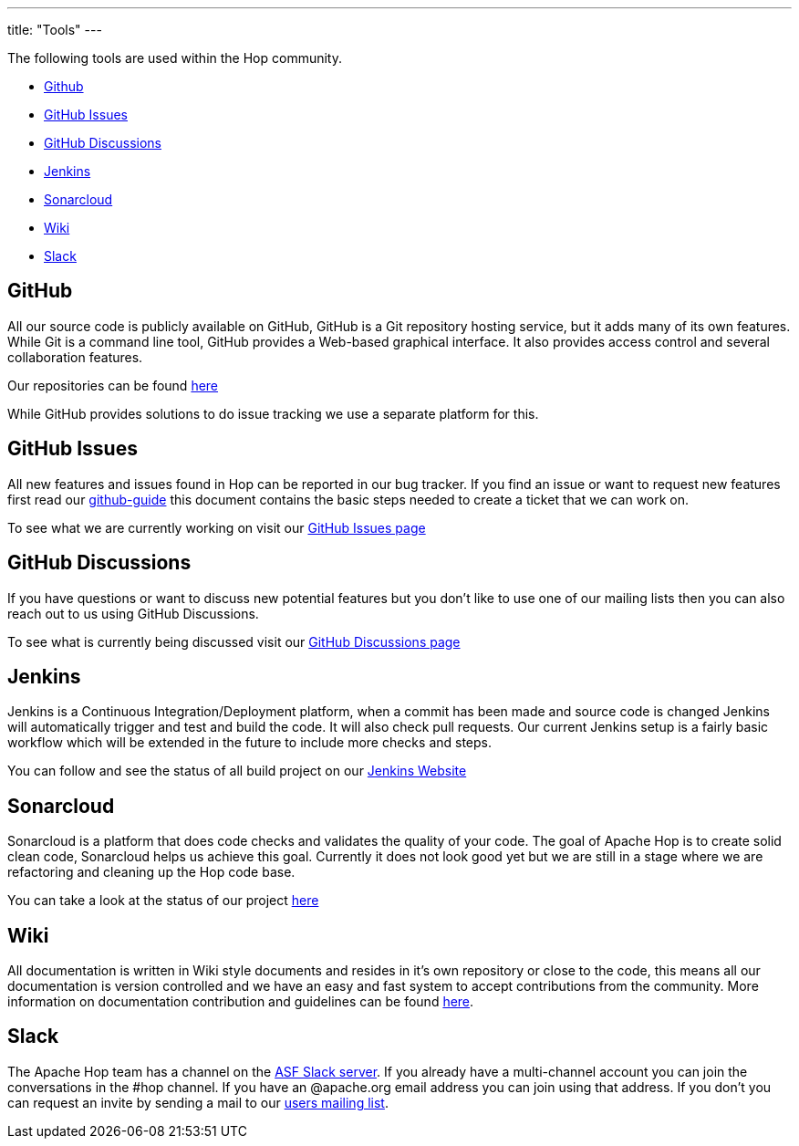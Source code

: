 ---
title: "Tools"
---

The following tools are used within the Hop community.

* <<github, Github>>
* <<Github-Issues, GitHub Issues>>
* <<Github-Discussions, GitHub Discussions>>
* <<jenkins, Jenkins>>
* <<sonarcloud, Sonarcloud>>
* <<wiki, Wiki>>
* <<chat, Slack>>

== anchor:github[]GitHub
All our source code is publicly available on GitHub, GitHub is a Git repository hosting service, but it adds many of its own features. While Git is a command line tool, GitHub provides a Web-based graphical interface. It also provides access control and several collaboration features.

Our repositories can be found https://github.com/apache/hop[here , window="_blank"]

While GitHub provides solutions to do issue tracking we use a separate platform for this.

== anchor:Github-Issues[]GitHub Issues

All new features and issues found in Hop can be reported in our bug tracker. If you find an issue or want to request new features first read our link:/community/contribution-guides/github-guide/[github-guide] this document contains the basic steps needed to create a ticket that we can work on.

To see what we are currently working on visit our https://github.com/apache/hop/issues[GitHub Issues page , window="_blank"]

== anchor:Github-Discussions[]GitHub Discussions

If you have questions or want to discuss new potential features but you don't like to use one of our mailing lists then you can also reach out to us using GitHub Discussions. 

To see what is currently being discussed visit our https://github.com/apache/hop/discussions[GitHub Discussions page , window="_blank"]

== anchor:jenkins[]Jenkins
Jenkins is a Continuous Integration/Deployment platform, when a commit has been made and source code is changed Jenkins will automatically trigger and test and build the code. It will also check pull requests. Our current Jenkins setup is a fairly basic workflow which will be extended in the future to include more checks and steps.

You can follow and see the status of all build project on our https://ci-builds.apache.org/job/Hop/[Jenkins Website]

== anchor:sonarcloud[]Sonarcloud
Sonarcloud is a platform that does code checks and validates the quality of your code. The goal of Apache Hop is to create solid clean code, Sonarcloud helps us achieve this goal. Currently it does not look good yet but we are still in a stage where we are refactoring and cleaning up the Hop code base.

You can take a look at the status of our project https://sonarcloud.io/dashboard?id=apache_hop[here]

== anchor:wiki[]Wiki

All documentation is written in Wiki style documents and resides in it's own repository or close to the code, this means all our documentation is version controlled and we have an easy and fast system to accept contributions from the community. More information on documentation contribution and guidelines can be found link:/community/contribution-guides/documentation-contribution-guide/[here].

== anchor:chat[]Slack

The Apache Hop team has a channel on the http://the-asf.slack.com/[ASF Slack server]. If you already have a multi-channel account you can join the conversations in the #hop channel. If you have an @apache.org email address you can join using that address. If you don't you can request an invite by sending a mail to our link:/community/mailing-list/[users mailing list].
